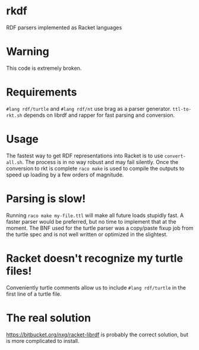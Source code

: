 * rkdf
  RDF parsers implemented as Racket languages

* Warning
  This code is extremely broken.

* Requirements
  =#lang rdf/turtle= and =#lang rdf/nt= use brag as a parser generator.
  =ttl-to-rkt.sh= depends on librdf and rapper for fast parsing and conversion.
  
* Usage
  The fastest way to get RDF representations into Racket is to use =convert-all.sh=.
  The process is in no way robust and may fail silently. Once the conversion to rkt
  is complete =raco make= is used to compile the outputs to speed up loading by a few
  orders of magnitude.

* Parsing is slow!
  Running =raco make my-file.ttl= will make all future loads stupidly fast.
  A faster parser would be preferred, but no time to implement that at the moment.
  The BNF used for the turtle parser was a copy/paste fixup job from the turtle spec
  and is not well written or optimized in the slightest.

* Racket doesn't recognize my turtle files!
  Conveniently turtle comments allow us to include
  =#lang rdf/turtle= in the first line of a turtle file.
  
* The real solution
  https://bitbucket.org/nxg/racket-librdf is probably the correct solution,
  but is more complicated to install.
